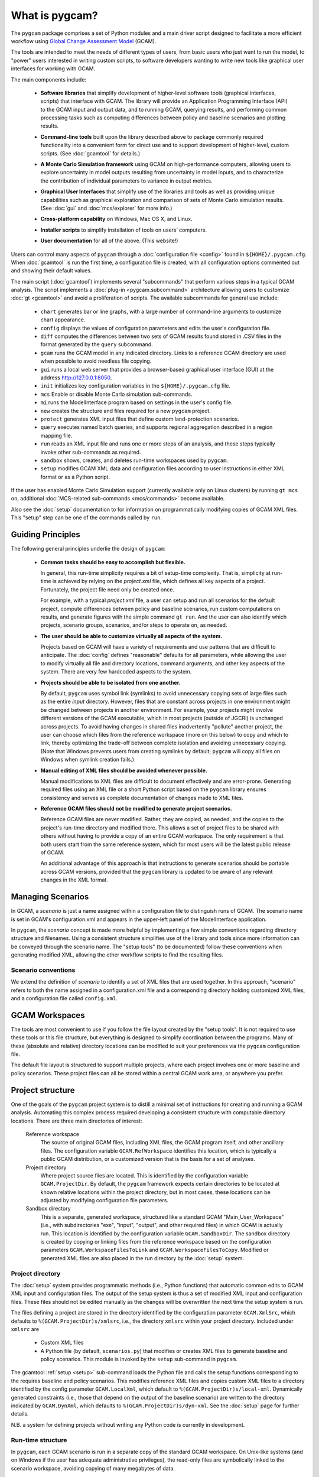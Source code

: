 What is pygcam?
====================

The ``pygcam`` package comprises a set of Python modules and a main driver script designed
to facilitate a more efficient workflow using
`Global Change Assessment Model <http://www.globalchange.umd.edu/models/gcam>`_ (GCAM).

The tools are intended to meet the needs of different types of users, from basic users who just
want to run the model, to "power" users interested in writing custom scripts, to software developers
wanting to write new tools like graphical user interfaces for working with GCAM.

The main components include:

  * **Software libraries** that simplify development of higher-level software tools (graphical interfaces, scripts)
    that interface with GCAM. The library will provide an Application Programming Interface (API) to the GCAM input
    and output data, and to running GCAM, querying results, and performing common processing tasks such as computing
    differences between policy and baseline scenarios and plotting results.

  ..

  * **Command-line tools** built upon the library described above to package commonly required functionality
    into a convenient form for direct use and to support development of higher-level, custom scripts.
    (See :doc:`gcamtool` for details.)

  ..

  * **A Monte Carlo Simulation framework** using GCAM on high-performance computers, allowing users to explore
    uncertainty in model outputs resulting from uncertainty in model inputs, and to characterize the contribution of
    individual parameters to variance in output metrics.

  ..

  * **Graphical User Interfaces** that simplify use of the libraries and tools as well
    as providing unique capabilities such as graphical exploration and comparison of sets of
    Monte Carlo simulation results. (See :doc:`gui` and :doc:`mcs/explorer` for more info.)

  ..

  * **Cross-platform capability** on Windows, Mac OS X, and Linux.

  ..

  * **Installer scripts** to simplify installation of tools on users’ computers.

  ..

  * **User documentation** for all of the above. (This website!)

Users can control many aspects of ``pygcam`` through a :doc:`configuration file <config>`
found in ``${HOME}/.pygcam.cfg``. When :doc:`gcamtool` is run the first time, a
configuration file is created, with all configuration options commented out and
showing their default values.

The main script (:doc:`gcamtool`) implements several "subcommands" that perform various
steps in a typical GCAM analysis. The script implements a :doc:`plug-in <pygcam.subcommand>`
architecture allowing users to customize :doc:`gt <gcamtool>` and avoid a proliferation
of scripts. The available subcommands for general use include:

   * ``chart`` generates bar or line graphs, with a large number of command-line
     arguments to customize chart appearance.

   * ``config`` displays the values of configuration parameters and edits the
     user's configuration file.

   * ``diff`` computes the differences between two sets of GCAM results found
     stored in .CSV files in the format generated by the ``query`` subcommand.

   * ``gcam`` runs the GCAM model in any indicated directory. Links to a
     reference GCAM directory are used when possible to avoid needless file copying.

   * ``gui`` runs a local web server that provides a browser-based graphical
     user interface (GUI) at the address http://127.0.0.1:8050.

   * ``init`` initializes key configuration variables in the ``${HOME}/.pygcam.cfg``
     file.

   * ``mcs`` Enable or disable Monte Carlo simulation sub-commands.

   * ``mi`` runs the ModelInterface program based on settings in the user's config file.

   * ``new`` creates the structure and files required for a new ``pygcam`` project.

   * ``protect`` generates XML input files that define custom land-protection
     scenarios.

   * ``query`` executes named batch queries, and supports regional aggregation
     described in a region mapping file.

   * ``run`` reads an XML input file and runs one or more steps of an analysis,
     and these steps typically invoke other sub-commands as required.

   * ``sandbox`` shows, creates, and deletes run-time workspaces used by ``pygcam``.

   * ``setup`` modifies GCAM XML data and configuration files according to user
     instructions in either XML format or as a Python script.

If the user has enabled Monte Carlo Simulation support (currently available only
on Linux clusters) by running ``gt mcs on``, additional
:doc:`MCS-related sub-commands <mcs/commands>` become available.

Also see the :doc:`setup` documentation to for information on programmatically modifying
copies of GCAM XML files. This "setup" step can be one of the commands called by ``run``.


Guiding Principles
--------------------

The following general principles underlie the design of ``pygcam``:

  * **Common tasks should be easy to accomplish but flexible.**

    In general, this run-time simplicity requires a bit of setup-time complexity.
    That is, simplicity at run-time is achieved by relying on the `project.xml`
    file, which defines all key aspects of a project. Fortunately, the project
    file need only be created once.

    For example, with a typical `project.xml`
    file, a user can setup and run all scenarios for the default project,
    compute differences between
    policy and baseline scenarios, run custom computations on results, and
    generate figures with the simple command ``gt run``. And the user can also
    identify which projects, scenario groups, scenarios, and/or steps to operate
    on, as needed.

  ..

  * **The user should be able to customize virtually all aspects of the system.**

    Projects based on GCAM will have a variety of requirements and use patterns
    that are difficult to anticipate. The :doc:`config`
    defines "reasonable" defaults for all parameters, while allowing the user to modify
    virtually all file and directory locations, command arguments, and other key
    aspects of the system. There are very few hardcoded aspects to the system.

  ..


  * **Projects should be able to be isolated from one another.**

    By default, ``pygcam`` uses symbol link (symlinks) to avoid unnecessary copying
    sets of large files such as the entire `input` directory. However, files that
    are constant across projects in one environment might be changed between projects
    in another environment. For example, your projects might involve different versions
    of the GCAM executable, which in most projects (outside of JGCRI) is unchanged
    across projects. To avoid having changes in shared files inadvertently
    "pollute" another project, the user can choose which files from the reference
    workspace (more on this below) to copy and which to link, thereby optimizing the
    trade-off between complete isolation and avoiding unnecessary copying. (Note that
    Windows prevents users from creating symlinks by default; ``pygcam`` will copy
    all files on Windows when symlink creation fails.)

  ..

  * **Manual editing of XML files should be avoided whenever possible.**

    Manual modifications to XML files are difficult to document effectively and
    are error-prone. Generating required files using an XML file or a short Python
    script based on the ``pygcam`` library ensures consistency and serves as
    complete documentation of changes made to XML files.

  ..

  * **Reference GCAM files should not be modified to generate project scenarios.**

    Reference GCAM files are never modified. Rather, they are copied, as needed, and
    the copies to the project's run-time directory and modified there. This allows a
    set of project files to be shared with others without having to provide a copy of an
    entire GCAM workspace. The only requirement is that both users start from the same
    reference system, which for most users will be the latest public release of GCAM.

    An additional advantage of this approach is that instructions to generate scenarios
    should be portable across GCAM versions, provided that the ``pygcam`` library is
    updated to be aware of any relevant changes in the XML format.


Managing Scenarios
------------------

In GCAM, a *scenario* is just a name assigned within a configuration
file to distinguish runs of GCAM. The scenario name is set in GCAM's
configuration.xml and appears in the upper-left panel of the ModelInterface
application.

In ``pygcam``, the *scenario* concept is made more helpful by implementing
a few simple conventions regarding directory structure and filenames. Using
a consistent structure simplifies use of the library and tools since more
information can be conveyed through the scenario name. The "setup tools" (to
be documented) follow these conventions when generating modified XML, allowing
the other workflow scripts to find the resulting files.

Scenario conventions
^^^^^^^^^^^^^^^^^^^^

We extend the definition of *scenario* to identify a set of XML files that
are used together. In this approach, "scenario" refers to both the name
assigned in a configuration.xml file and a corresponding directory holding
customized XML files, and a configuration file called ``config.xml``.

.. _workspaces-label:

GCAM Workspaces
--------------------

The tools are most convenient to use if you follow the file layout created by
the "setup tools". It is not required to use these tools or this file structure,
but everything is designed to simplify coordination between the programs.
Many of these (absolute and relative) directory locations can be modified to
suit your preferences via the ``pygcam`` configuration file.

The default file layout is structured to support multiple projects, where each
project involves one or more baseline and policy scenarios. These project files
can all be stored within a central GCAM work area, or anywhere you prefer.

Project structure
------------------

One of the goals of the ``pygcam`` project system is to distill a minimal set
of instructions for creating and running a GCAM analysis. Automating this
complex process required developing a consistent structure with computable
directory locations. There are three main directories of interest:

  Reference workspace
     The source of original GCAM files,
     including XML files, the GCAM program itself, and other ancillary files.
     The configuration variable ``GCAM.RefWorkspace`` identifies this location,
     which is typically a public GCAM distribution, or a customized version
     that is the basis for a set of analyses.

  Project directory
     Where project source files are located.
     This is identified by the configuration variable ``GCAM.ProjectDir``. By
     default, the ``pygcam`` framework expects certain directories to be located
     at known relative locations within the project directory, but in most cases,
     these locations can be adjusted by modifying configuration file parameters.

  Sandbox directory
     This is a separate, generated workspace, structured like a standard GCAM
     "Main_User_Workspace" (i.e., with subdirectories "exe", "input", "output", and
     other required files) in which GCAM is actually run. This location is identified
     by the configuration variable ``GCAM.SandboxDir``. The sandbox directory is
     created by copying or linking files from the reference workspace based on the
     configuration parameters ``GCAM.WorkspaceFilesToLink`` and ``GCAM.WorkspaceFilesToCopy``.
     Modified or generated XML files are also placed in the run directory by the
     :doc:`setup` system.


Project directory
^^^^^^^^^^^^^^^^^^^^^

The :doc:`setup` system provides programmatic methods (i.e., Python functions) that
automatic common edits to GCAM XML input and configuration files. The output of the
setup system is thus a set of modified XML input and configuration files. These files
should not be edited manually as the changes will be overwritten the next time the
setup system is run.

The files defining a project are stored in the directory identified by the configuration
parameter ``GCAM.XmlSrc``, which defaults to ``%(GCAM.ProjectDir)s/xmlsrc``, i.e., the
directory ``xmlsrc`` within your project directory. Included under ``xmlsrc`` are

  * Custom XML files
  * A Python file (by default, ``scenarios.py``) that modifies or creates XML files to
    generate baseline and policy scenarios. This module is invoked by the ``setup``
    sub-command in ``pygcam``.


The gcamtool :ref:`setup <setup>` sub-command loads the Python file and calls the
setup functions corresponding to the requires baseline and policy scenarios. This
modifies reference XML files and copies custom XML files to a directory identified by the
config parameter ``GCAM.LocalXml``, which default to ``%(GCAM.ProjectDir)s/local-xml``.
Dynamically generated constraints (i.e., those that depend on the output of the baseline
scenario) are written to the directory indicated by ``GCAM.DynXml``, which defaults to
``%(GCAM.ProjectDir)s/dyn-xml``. See the :doc:`setup` page for further details.

N.B. a system for defining projects without writing any Python code is currently in development.

Run-time structure
^^^^^^^^^^^^^^^^^^^^
In ``pygcam``, each GCAM scenario is run in a separate copy of the standard GCAM
workspace. On Unix-like systems (and on Windows if
the user has adequate administrative privileges), the read-only files are symbolically
linked to the scenario workspace, avoiding copying of many megabytes of data.

To avoid ambiguity between the reference GCAM workspace (i.e., ``Main_User_Workspace``)
and the per-scenario, generated workspaces, we refer to the latter as `sandboxes`, which
is a computing term that refers to isolation areas in which programs are run to avoid
interactions with other programs.

The default ``pygcam`` structure assumes there is a directory under which you want all
sandboxes to be created. This is defined by the config parameter ``GCAM.SandboxRoot``,
which defaults to ``%(GCAM.Root)s/ws``. ``GCAM.Root`` in turn defaults to
``%(Home)s/GCAM``, thus the default sandbox root is ``%(Home)s/GCAM/ws``. You can change
``GCAM.Root`` or ``GCAM.SandboxRoot`` to any desired directory. The sandbox for an
individual project is defined by ``GCAM.SandboxDir``, which defaults
to ``%(GCAM.SandboxRoot)s/%(GCAM.ProjectName)s``. Note that ``GCAM.ProjectName`` is
set at run-time to the name of the project being operated on.

With the project's sandbox directory are the standard GCAM workspace folders, i.e.,
``input``, ``libs``, ``exe`` (which are symbolic links when possible), and ``output``,
which is always created locally in the sandbox to hold the GCAM output files.

*Create a figure showing file structure*
